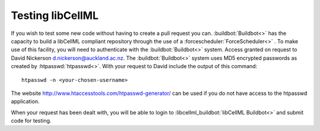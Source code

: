 .. _dev_testing:

=================
Testing libCellML
=================

If you wish to test some new code without having to create a pull request you can.
:buildbot:`Buildbot<>` has the capacity to build a libCellML compliant repository through the use of a :forcescheduler:`ForceScheduler<>` .
To make use of this facility, you will need to authenticate with the :buildbot:`Buildbot<>` system.
Access granted on request to David Nickerson d.nickerson@auckland.ac.nz.
The :buildbot:`Buildbot<>` system uses MD5 encrypted passwords as created by :htpasswd:`htpasswd<>`.
With your request to David include the output of this command::

   htpasswd -n <your-chosen-username>

The website http://www.htaccesstools.com/htpasswd-generator/ can be used if you do not have access to the htpasswd application.

When your request has been dealt with, you will be able to login to :libcellml_buildbot:`libCellML Buildbot<>` and submit code for testing.
